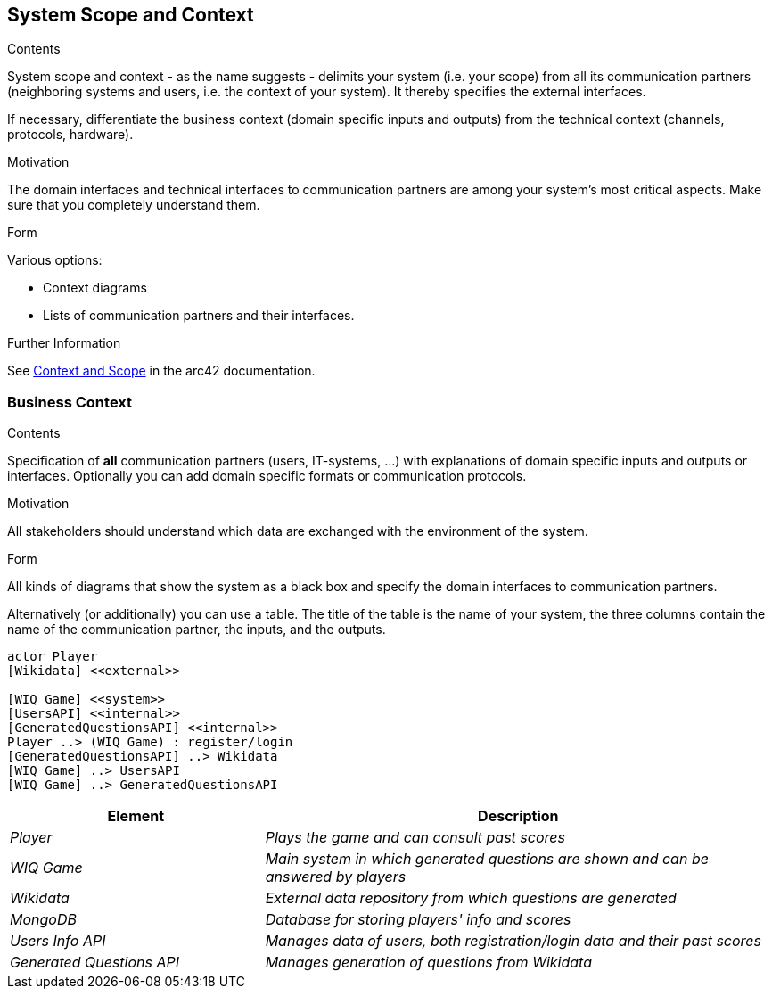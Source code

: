 ifndef::imagesdir[:imagesdir: ../images]

[[section-system-scope-and-context]]
== System Scope and Context


[role="arc42help"]
****
.Contents
System scope and context - as the name suggests - delimits your system (i.e. your scope) from all its communication partners
(neighboring systems and users, i.e. the context of your system). It thereby specifies the external interfaces.

If necessary, differentiate the business context (domain specific inputs and outputs) from the technical context (channels, protocols, hardware).

.Motivation
The domain interfaces and technical interfaces to communication partners are among your system's most critical aspects. Make sure that you completely understand them.

.Form
Various options:

* Context diagrams
* Lists of communication partners and their interfaces.


.Further Information

See https://docs.arc42.org/section-3/[Context and Scope] in the arc42 documentation.

****


=== Business Context

[role="arc42help"]
****
.Contents
Specification of *all* communication partners (users, IT-systems, ...) with explanations of domain specific inputs and outputs or interfaces.
Optionally you can add domain specific formats or communication protocols.

.Motivation
All stakeholders should understand which data are exchanged with the environment of the system.

.Form
All kinds of diagrams that show the system as a black box and specify the domain interfaces to communication partners.

Alternatively (or additionally) you can use a table.
The title of the table is the name of your system, the three columns contain the name of the communication partner, the inputs, and the outputs.

****

[plantuml,"Context Diagram",png]
----
actor Player
[Wikidata] <<external>>

[WIQ Game] <<system>>
[UsersAPI] <<internal>>
[GeneratedQuestionsAPI] <<internal>>
Player ..> (WIQ Game) : register/login
[GeneratedQuestionsAPI] ..> Wikidata
[WIQ Game] ..> UsersAPI
[WIQ Game] ..> GeneratedQuestionsAPI
----

[cols="e,2e" options="header"]
|===
|Element |Description

|Player
|Plays the game and can consult past scores

|WIQ Game
|Main system in which generated questions are shown and can be answered by players

|Wikidata
|External data repository from which questions are generated

|MongoDB
|Database for storing players' info and scores

|Users Info API
|Manages data of users, both registration/login data and their past scores

|Generated Questions API
|Manages generation of questions from Wikidata
|===
